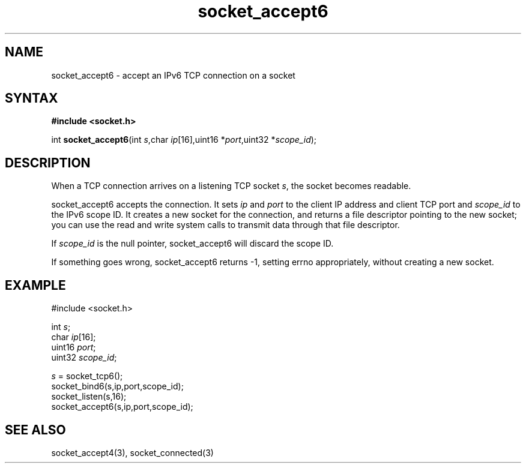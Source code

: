 .TH socket_accept6 3
.SH NAME
socket_accept6 \- accept an IPv6 TCP connection on a socket
.SH SYNTAX
.B #include <socket.h>

int \fBsocket_accept6\fP(int \fIs\fR,char \fIip\fR[16],uint16 *\fIport\fR,uint32 *\fIscope_id\fR);
.SH DESCRIPTION
When a TCP connection arrives on a listening TCP socket \fIs\fR, the
socket becomes readable.

socket_accept6 accepts the connection.  It sets \fIip\fR and \fIport\fR
to the client IP address and client TCP port and \fIscope_id\fR to the
IPv6 scope ID.  It creates a new socket for the connection, and returns
a file descriptor pointing to the new socket; you can use the read and
write system calls to transmit data through that file descriptor.

If \fIscope_id\fR is the null pointer, socket_accept6 will discard the
scope ID.

If something goes wrong, socket_accept6 returns -1, setting errno
appropriately, without creating a new socket.

.SH EXAMPLE
  #include <socket.h>

  int \fIs\fR;
  char \fIip\fR[16];
  uint16 \fIport\fR;
  uint32 \fIscope_id\fR;

  \fIs\fR = socket_tcp6();
  socket_bind6(s,ip,port,scope_id);
  socket_listen(s,16);
  socket_accept6(s,ip,port,scope_id);

.SH "SEE ALSO"
socket_accept4(3), socket_connected(3)
